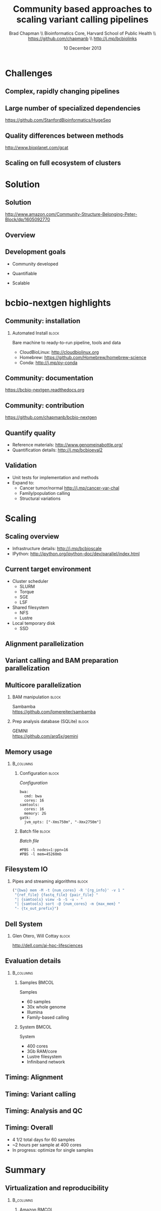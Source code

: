 #+title: Community based approaches to scaling variant calling pipelines
#+author: Brad Chapman \\ Bioinformatics Core, Harvard School of Public Health \\ https://github.com/chapmanb \\ http://j.mp/bcbiolinks
#+date: 10 December 2013

#+OPTIONS: toc:nil H:2

#+startup: beamer
#+LaTeX_CLASS: beamer
#+latex_header: \usepackage{url}
#+latex_header: \usepackage{hyperref}
#+latex_header: \hypersetup{colorlinks=true}
#+BEAMER_THEME: default
#+BEAMER_COLOR_THEME: seahorse
#+BEAMER_INNER_THEME: rectangles

* Challenges

** Complex, rapidly changing pipelines

[[./images/gatk_changes.png]]

** Large number of specialized dependencies

#+ATTR_LATEX: :width .5\textwidth
[[./images/huge_seq.png]]

[[https://github.com/StanfordBioinformatics/HugeSeq]]

** Quality differences between methods

#+ATTR_LATEX: :width .7\textwidth
[[./images/gcat_comparison.png]]

[[http://www.bioplanet.com/gcat]]

** Scaling on full ecosystem of clusters

[[./images/schedulers.png]]

* Solution

** Solution

#+BEGIN_CENTER
#+ATTR_LATEX: :width .5\textwidth
[[./images/community.png]]
#+END_CENTER

\scriptsize
[[http://www.amazon.com/Community-Structure-Belonging-Peter-Block/dp/1605092770]]
\normalsize

** Overview

#+ATTR_LATEX: :width 1.0\textwidth
[[./images/bcbio_nextgen_highlevel.png]]

** Development goals

\Large

- Community developed
\vspace{0.075cm}
- Quantifiable
\vspace{0.075cm}
- Scalable

\normalsize

* bcbio-nextgen highlights

** Community: installation

*** Automated Install                                                 :block:
    :PROPERTIES:
    :BEAMER_env: exampleblock
    :END:
    Bare machine to ready-to-run pipeline, tools and data

- CloudBioLinux: [[http://cloudbiolinux.org]]
- Homebrew: https://github.com/Homebrew/homebrew-science
- Conda: http://j.mp/py-conda

** Community: documentation

[[./images/community-docs.png]]

[[https://bcbio-nextgen.readthedocs.org]]

** Community: contribution

[[./images/community-contribute.png]]

[[https://github.com/chapmanb/bcbio-nextgen]]

** Quantify quality

[[./images/minprep-callerdiff.png]]

- Reference materials: [[http://www.genomeinabottle.org/]]
- Quantification details: [[http://j.mp/bcbioeval2]]

** Validation

\Large
- Unit tests for implementation and methods
- Expand to:
  - \large Cancer tumor/normal http://j.mp/cancer-var-chal
  - Family/population calling
  - Structural variations
\normalsize

* Scaling
** Scaling overview

[[./images/bcbio_parallel_overview.png]]

- Infrastructure details: [[http://j.mp/bcbioscale]]
- IPython: \scriptsize [[http://ipython.org/ipython-doc/dev/parallel/index.html]] \normalsize

** Current target environment

- Cluster scheduler
  - SLURM
  - Torque
  - SGE
  - LSF
- Shared filesystem
  - NFS
  - Lustre
- Local temporary disk
  - SSD

** Alignment parallelization

[[./images/bcbio_align_parallel.png]]

** Variant calling and BAM preparation parallelization

[[./images/parallel-genome.png]]

** Multicore parallelization

*** BAM manipulation                                                  :block:
    :PROPERTIES:
    :BEAMER_env: exampleblock
    :END:

Sambamba \\
https://github.com/lomereiter/sambamba


\vspace{0.75cm}

*** Prep analysis database (SQLite)                                   :block:
    :PROPERTIES:
    :BEAMER_env: exampleblock
    :END:

GEMINI \\
https://github.com/arq5x/gemini

** Memory usage

***  :B_columns:
    :PROPERTIES:
    :BEAMER_env: columns
    :END:

**** Configuration                                                    :block:
    :PROPERTIES:
    :BEAMER_opt: t
    :BEAMER_col: 0.5
    :END:

/Configuration/

#+begin_src
bwa:
  cmd: bwa
  cores: 16
samtools:
  cores: 16
  memory: 2G
gatk:
  jvm_opts: ["-Xms750m", "-Xmx2750m"]
#+end_src

**** Batch file                                                       :block:
    :PROPERTIES:
    :BEAMER_opt: t
    :BEAMER_col: 0.5
    :END:

/Batch file/

#+begin_src
#PBS -l nodes=1:ppn=16
#PBS -l mem=45260mb
#+end_src

** Filesystem IO

*** Pipes and streaming algorithms                                    :block:
    :PROPERTIES:
    :BEAMER_env: exampleblock
    :END:

#+begin_src python :exports code
("{bwa} mem -M -t {num_cores} -R '{rg_info}' -v 1 "
 "{ref_file} {fastq_file} {pair_file} "
 "| {samtools} view -b -S -u - "
 "| {samtools} sort -@ {num_cores} -m {max_mem} "
 "- {tx_out_prefix}")
#+end_src

** Dell System

[[./images/dell-ai-hpc.png]]

*** Glen Otero, Will Cottay                                           :block:
    :PROPERTIES:
    :BEAMER_env: block
    :END:
    http://dell.com/ai-hpc-lifesciences

** Evaluation details

***  :B_columns:
    :PROPERTIES:
    :BEAMER_env: columns
    :END:

**** Samples                                                          :BMCOL:
    :PROPERTIES:
    :BEAMER_col: 0.5
    :END:

Samples

- 60 samples
- 30x whole genome
- Illumina
- Family-based calling

**** System                                                           :BMCOL:
    :PROPERTIES:
    :BEAMER_col: 0.5
    :END:

System

- 400 cores
- 3Gb RAM/core
- Lustre filesystem
- Infiniband network

** Timing: Alignment

\begin{tabular}{lll}
\hline
Step & Time & Processes \\
\hline
Alignment preparation & 13 hours & BAM to fastq; bgzip; \\
& & grabix index \\
Alignment & 30 hours & bwa-mem alignment \\
BAM merge & 7 hours & merge alignment parts \\
Alignment post-processing & 9 hours & Calculate callable regions \\
\hline
\end{tabular}

** Timing: Variant calling

\begin{tabular}{lll}
\hline
Step & Time & Processes \\
\hline
Post-alignment & 12 hours & De-duplication \\
BAM preparation & & \\
Variant calling & 23 hours & FreeBayes \\
Variant post-processing & 2 hours & Combine variant files; \\
& & annotate: GATK and snpEff \\
\hline
\end{tabular}

** Timing: Analysis and QC

\begin{tabular}{lll}
\hline
Step & Time & Processes \\
\hline
BAM merging & 6 hours & Combine post-processed BAM file sections \\
GEMINI & 3 hours & Create GEMINI SQLite database \\
Quality Control & 5 hours & FastQC, alignment and variant statistics \\
\hline
\end{tabular}

** Timing: Overall

\Large
- 4 1/2 total days for 60 samples
- ~2 hours per sample at 400 cores
- In progress: optimize for single samples
\normalsize

* Summary

** Virtualization and reproducibility

***  :B_columns:
    :PROPERTIES:
    :BEAMER_env: columns
    :END:

**** Amazon                                                           :BMCOL:
    :PROPERTIES:
    :BEAMER_col: 0.5
    :END:

[[./images/aws.png]]

**** Docker                                                           :BMCOL:
    :PROPERTIES:
    :BEAMER_col: 0.5
    :END:

[[./images/homepage-docker-logo.png]]

** Accessible

#+BEGIN_CENTER
#+ATTR_LATEX: :width .4\textwidth
[[./images/dtc_genomics.jpg]]
#+END_CENTER

[[http://exploringpersonalgenomics.org/]]

** Summary

- Community developed pipelines > challenges
- Focus
  - Assessing quality: good science
  - Community: easy to install and contribute
  - Scalability: finish in time
- Widely accessible

[[https://github.com/chapmanb/bcbio-nextgen]]
http://j.mp/bcbiolinks
